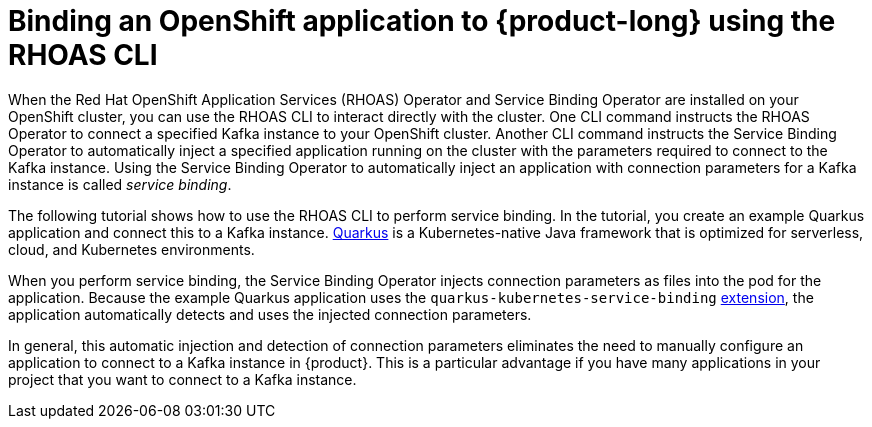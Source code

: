 [id='con-binding-openshift-application-using-cli_{context}']
= Binding an OpenShift application to {product-long} using the RHOAS CLI
:imagesdir: ../_images

When the Red Hat OpenShift Application Services (RHOAS) Operator and Service Binding Operator are installed on your OpenShift cluster, you can use the RHOAS CLI to interact directly with the cluster. One CLI command instructs the RHOAS Operator to connect a specified Kafka instance to your OpenShift cluster. Another CLI command instructs the Service Binding Operator to automatically inject a specified application running on the cluster with the parameters required to connect to the Kafka instance. Using the Service Binding Operator to automatically inject an application with connection parameters for a Kafka instance is called __service binding__.

The following tutorial shows how to use the RHOAS CLI to perform service binding. In the tutorial, you create an example Quarkus application and connect this to a Kafka instance. link:https://quarkus.io/[Quarkus^] is a Kubernetes-native Java framework that is optimized for serverless, cloud, and Kubernetes environments.

When you perform service binding, the Service Binding Operator injects connection parameters as files into the pod for the application. Because the example Quarkus application uses the `quarkus-kubernetes-service-binding` link:https://quarkus.io/guides/deploying-to-kubernetes#service-binding[extension], the application automatically detects and uses the injected connection parameters.

In general, this automatic injection and detection of connection parameters eliminates the need to manually configure an application to connect to a Kafka instance in {product}. This is a particular advantage if you have many applications in your project that you want to connect to a Kafka instance.
